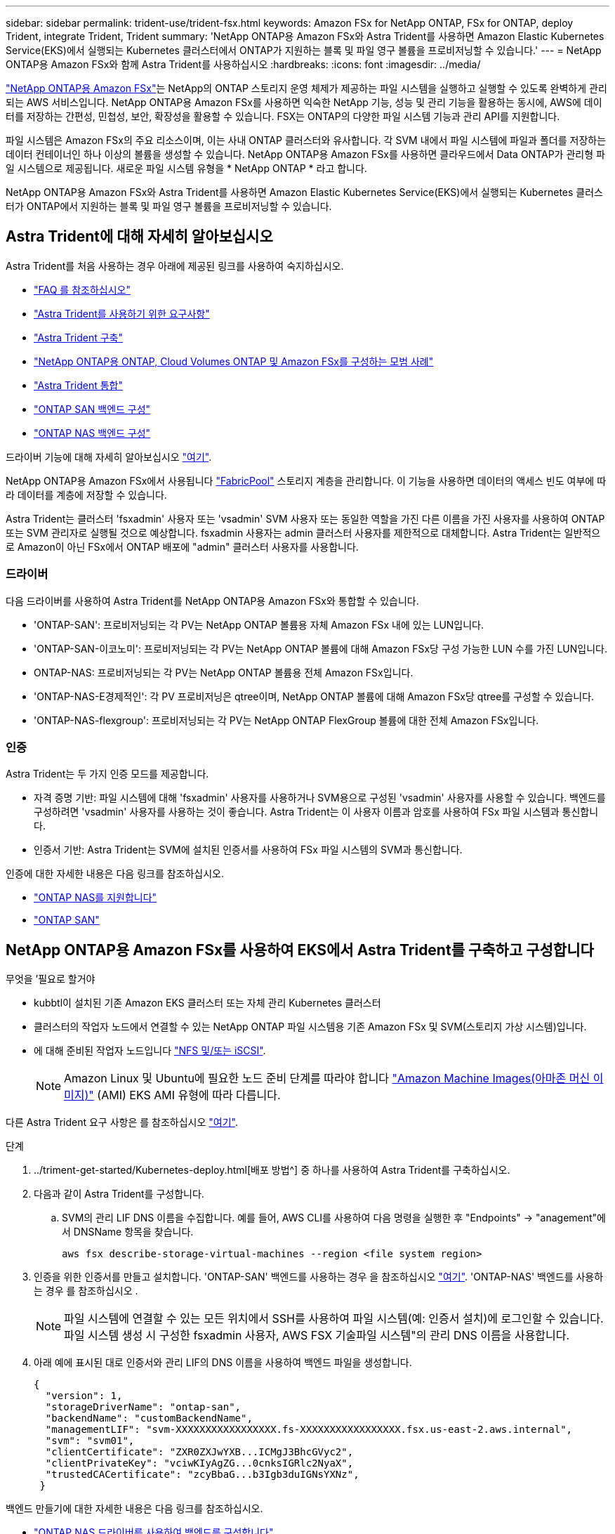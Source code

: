 ---
sidebar: sidebar 
permalink: trident-use/trident-fsx.html 
keywords: Amazon FSx for NetApp ONTAP, FSx for ONTAP, deploy Trident, integrate Trident, Trident 
summary: 'NetApp ONTAP용 Amazon FSx와 Astra Trident를 사용하면 Amazon Elastic Kubernetes Service(EKS)에서 실행되는 Kubernetes 클러스터에서 ONTAP가 지원하는 블록 및 파일 영구 볼륨을 프로비저닝할 수 있습니다.' 
---
= NetApp ONTAP용 Amazon FSx와 함께 Astra Trident를 사용하십시오
:hardbreaks:
:icons: font
:imagesdir: ../media/


https://docs.aws.amazon.com/fsx/latest/ONTAPGuide/what-is-fsx-ontap.html["NetApp ONTAP용 Amazon FSx"^]는 NetApp의 ONTAP 스토리지 운영 체제가 제공하는 파일 시스템을 실행하고 실행할 수 있도록 완벽하게 관리되는 AWS 서비스입니다. NetApp ONTAP용 Amazon FSx를 사용하면 익숙한 NetApp 기능, 성능 및 관리 기능을 활용하는 동시에, AWS에 데이터를 저장하는 간편성, 민첩성, 보안, 확장성을 활용할 수 있습니다. FSX는 ONTAP의 다양한 파일 시스템 기능과 관리 API를 지원합니다.

파일 시스템은 Amazon FSx의 주요 리소스이며, 이는 사내 ONTAP 클러스터와 유사합니다. 각 SVM 내에서 파일 시스템에 파일과 폴더를 저장하는 데이터 컨테이너인 하나 이상의 볼륨을 생성할 수 있습니다. NetApp ONTAP용 Amazon FSx를 사용하면 클라우드에서 Data ONTAP가 관리형 파일 시스템으로 제공됩니다. 새로운 파일 시스템 유형을 * NetApp ONTAP * 라고 합니다.

NetApp ONTAP용 Amazon FSx와 Astra Trident를 사용하면 Amazon Elastic Kubernetes Service(EKS)에서 실행되는 Kubernetes 클러스터가 ONTAP에서 지원하는 블록 및 파일 영구 볼륨을 프로비저닝할 수 있습니다.



== Astra Trident에 대해 자세히 알아보십시오

Astra Trident를 처음 사용하는 경우 아래에 제공된 링크를 사용하여 숙지하십시오.

* link:../faq.html["FAQ 를 참조하십시오"^]
* link:../trident-get-started/requirements.html["Astra Trident를 사용하기 위한 요구사항"^]
* link:../trident-get-started/kubernetes-deploy.html["Astra Trident 구축"^]
* link:../trident-reco/storage-config-best-practices.html["NetApp ONTAP용 ONTAP, Cloud Volumes ONTAP 및 Amazon FSx를 구성하는 모범 사례"^]
* link:../trident-reco/integrate-trident.html#ontap["Astra Trident 통합"^]
* link:ontap-san.html["ONTAP SAN 백엔드 구성"^]
* link:ontap-nas.html["ONTAP NAS 백엔드 구성"^]


드라이버 기능에 대해 자세히 알아보십시오 link:../trident-concepts/ontap-drivers.html["여기"^].

NetApp ONTAP용 Amazon FSx에서 사용됩니다 https://docs.netapp.com/ontap-9/topic/com.netapp.doc.dot-mgng-stor-tier-fp/GUID-5A78F93F-7539-4840-AB0B-4A6E3252CF84.html["FabricPool"^] 스토리지 계층을 관리합니다. 이 기능을 사용하면 데이터의 액세스 빈도 여부에 따라 데이터를 계층에 저장할 수 있습니다.

Astra Trident는 클러스터 'fsxadmin' 사용자 또는 'vsadmin' SVM 사용자 또는 동일한 역할을 가진 다른 이름을 가진 사용자를 사용하여 ONTAP 또는 SVM 관리자로 실행될 것으로 예상합니다. fsxadmin 사용자는 admin 클러스터 사용자를 제한적으로 대체합니다. Astra Trident는 일반적으로 Amazon이 아닌 FSx에서 ONTAP 배포에 "admin" 클러스터 사용자를 사용합니다.



=== 드라이버

다음 드라이버를 사용하여 Astra Trident를 NetApp ONTAP용 Amazon FSx와 통합할 수 있습니다.

* 'ONTAP-SAN': 프로비저닝되는 각 PV는 NetApp ONTAP 볼륨용 자체 Amazon FSx 내에 있는 LUN입니다.
* 'ONTAP-SAN-이코노미': 프로비저닝되는 각 PV는 NetApp ONTAP 볼륨에 대해 Amazon FSx당 구성 가능한 LUN 수를 가진 LUN입니다.
* ONTAP-NAS: 프로비저닝되는 각 PV는 NetApp ONTAP 볼륨용 전체 Amazon FSx입니다.
* 'ONTAP-NAS-E경제적인': 각 PV 프로비저닝은 qtree이며, NetApp ONTAP 볼륨에 대해 Amazon FSx당 qtree를 구성할 수 있습니다.
* 'ONTAP-NAS-flexgroup': 프로비저닝되는 각 PV는 NetApp ONTAP FlexGroup 볼륨에 대한 전체 Amazon FSx입니다.




=== 인증

Astra Trident는 두 가지 인증 모드를 제공합니다.

* 자격 증명 기반: 파일 시스템에 대해 'fsxadmin' 사용자를 사용하거나 SVM용으로 구성된 'vsadmin' 사용자를 사용할 수 있습니다. 백엔드를 구성하려면 'vsadmin' 사용자를 사용하는 것이 좋습니다. Astra Trident는 이 사용자 이름과 암호를 사용하여 FSx 파일 시스템과 통신합니다.
* 인증서 기반: Astra Trident는 SVM에 설치된 인증서를 사용하여 FSx 파일 시스템의 SVM과 통신합니다.


인증에 대한 자세한 내용은 다음 링크를 참조하십시오.

* link:ontap-nas-prep.html["ONTAP NAS를 지원합니다"^]
* link:ontap-san-prep.html["ONTAP SAN"^]




== NetApp ONTAP용 Amazon FSx를 사용하여 EKS에서 Astra Trident를 구축하고 구성합니다

.무엇을 &#8217;필요로 할거야
* kubbtl이 설치된 기존 Amazon EKS 클러스터 또는 자체 관리 Kubernetes 클러스터
* 클러스터의 작업자 노드에서 연결할 수 있는 NetApp ONTAP 파일 시스템용 기존 Amazon FSx 및 SVM(스토리지 가상 시스템)입니다.
* 에 대해 준비된 작업자 노드입니다 link:worker-node-prep.html["NFS 및/또는 iSCSI"^].
+

NOTE: Amazon Linux 및 Ubuntu에 필요한 노드 준비 단계를 따라야 합니다 https://docs.aws.amazon.com/AWSEC2/latest/UserGuide/AMIs.html["Amazon Machine Images(아마존 머신 이미지)"^] (AMI) EKS AMI 유형에 따라 다릅니다.



다른 Astra Trident 요구 사항은 를 참조하십시오 link:../trident-get-started/requirements.html["여기"^].

.단계
. ../triment-get-started/Kubernetes-deploy.html[배포 방법^] 중 하나를 사용하여 Astra Trident를 구축하십시오.
. 다음과 같이 Astra Trident를 구성합니다.
+
.. SVM의 관리 LIF DNS 이름을 수집합니다. 예를 들어, AWS CLI를 사용하여 다음 명령을 실행한 후 "Endpoints" -> "anagement"에서 DNSName 항목을 찾습니다.
+
[listing]
----
aws fsx describe-storage-virtual-machines --region <file system region>
----


. 인증을 위한 인증서를 만들고 설치합니다. 'ONTAP-SAN' 백엔드를 사용하는 경우 을 참조하십시오 link:ontap-san.html["여기"^]. 'ONTAP-NAS' 백엔드를 사용하는 경우 를 참조하십시오 .
+

NOTE: 파일 시스템에 연결할 수 있는 모든 위치에서 SSH를 사용하여 파일 시스템(예: 인증서 설치)에 로그인할 수 있습니다. 파일 시스템 생성 시 구성한 fsxadmin 사용자, AWS FSX 기술파일 시스템"의 관리 DNS 이름을 사용합니다.

. 아래 예에 표시된 대로 인증서와 관리 LIF의 DNS 이름을 사용하여 백엔드 파일을 생성합니다.
+
[listing]
----
{
  "version": 1,
  "storageDriverName": "ontap-san",
  "backendName": "customBackendName",
  "managementLIF": "svm-XXXXXXXXXXXXXXXXX.fs-XXXXXXXXXXXXXXXXX.fsx.us-east-2.aws.internal",
  "svm": "svm01",
  "clientCertificate": "ZXR0ZXJwYXB...ICMgJ3BhcGVyc2",
  "clientPrivateKey": "vciwKIyAgZG...0cnksIGRlc2NyaX",
  "trustedCACertificate": "zcyBbaG...b3Igb3duIGNsYXNz",
 }
----


백엔드 만들기에 대한 자세한 내용은 다음 링크를 참조하십시오.

* link:ontap-nas.html["ONTAP NAS 드라이버를 사용하여 백엔드를 구성합니다"^]
* link:ontap-san.html["ONTAP SAN 드라이버를 사용하여 백엔드를 구성합니다"^]



NOTE: Astra Trident에서 다중 경로를 사용할 수 있도록 ONTAP-SAN 및 ONTAP-SAN-이코노미 드라이버에 대해 "LIF"를 지정하지 마십시오.


WARNING: Astra Trident와 함께 NetApp ONTAP용 Amazon FSx를 사용하는 경우 "limitAggregateUsage" 매개 변수는 "vsadmin" 및 "fsxadmin" 사용자 계정과 작동하지 않습니다. 이 매개 변수를 지정하면 구성 작업이 실패합니다.

배포 후 단계를 수행하여 을 생성합니다 link:../trident-get-started/kubernetes-postdeployment.html["스토리지 클래스, 볼륨 프로비저닝 및 POD에 볼륨 마운트"^].



== 자세한 내용을 확인하십시오

* https://docs.aws.amazon.com/fsx/latest/ONTAPGuide/what-is-fsx-ontap.html["NetApp ONTAP용 Amazon FSx 문서"^]
* https://www.netapp.com/blog/amazon-fsx-for-netapp-ontap/["NetApp ONTAP용 Amazon FSx 블로그 게시물"^]

